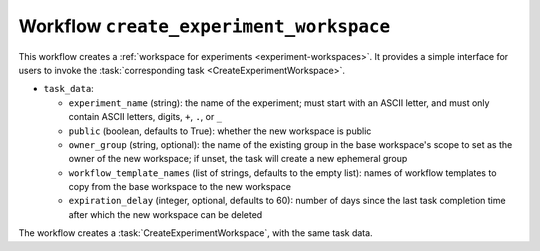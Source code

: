 .. workflow:: create_experiment_workspace

Workflow ``create_experiment_workspace``
========================================

This workflow creates a :ref:`workspace for experiments
<experiment-workspaces>`.  It provides a simple interface for users to
invoke the :task:`corresponding task <CreateExperimentWorkspace>`.

* ``task_data``:

  * ``experiment_name`` (string): the name of the experiment; must start
    with an ASCII letter, and must only contain ASCII letters, digits,
    ``+``, ``.``, or ``_``
  * ``public`` (boolean, defaults to True): whether the new workspace is
    public
  * ``owner_group`` (string, optional): the name of the existing group in
    the base workspace's scope to set as the owner of the new workspace; if
    unset, the task will create a new ephemeral group
  * ``workflow_template_names`` (list of strings, defaults to the empty
    list): names of workflow templates to copy from the base workspace to
    the new workspace
  * ``expiration_delay`` (integer, optional, defaults to 60): number of days
    since the last task completion time after which the new workspace can be
    deleted

The workflow creates a :task:`CreateExperimentWorkspace`, with the same task
data.

